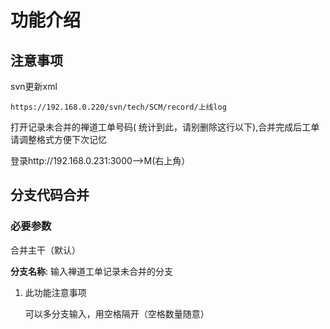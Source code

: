 * 功能介绍
** 注意事项
svn更新xml
#+BEGIN_SRC 
https://192.168.0.220/svn/tech/SCM/record/上线log
#+END_SRC


打开记录未合并的禅道工单号码( 统计到此，请别删除这行以下),合并完成后工单请调整格式方便下次记忆

登录http://192.168.0.231:3000-->M(右上角）

**  分支代码合并

*** 必要参数
合并主干（默认）

 *分支名称*:
输入禅道工单记录未合并的分支

**** 此功能注意事项
可以多分支输入，用空格隔开（空格数量随意）
